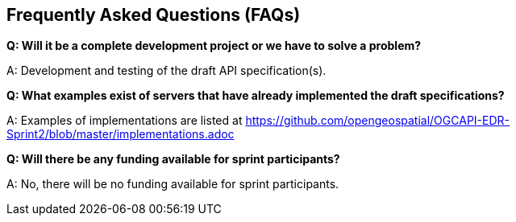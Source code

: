 == Frequently Asked Questions (FAQs)

*Q: Will it be a complete development project or we have to solve a problem?*

A: Development and testing of the draft API specification(s).

*Q: What examples exist of servers that have already implemented the draft specifications?*

A: Examples of implementations are listed at https://github.com/opengeospatial/OGCAPI-EDR-Sprint2/blob/master/implementations.adoc


*Q: Will there be any funding available for sprint participants?*

A: No, there will be no funding available for sprint participants.
